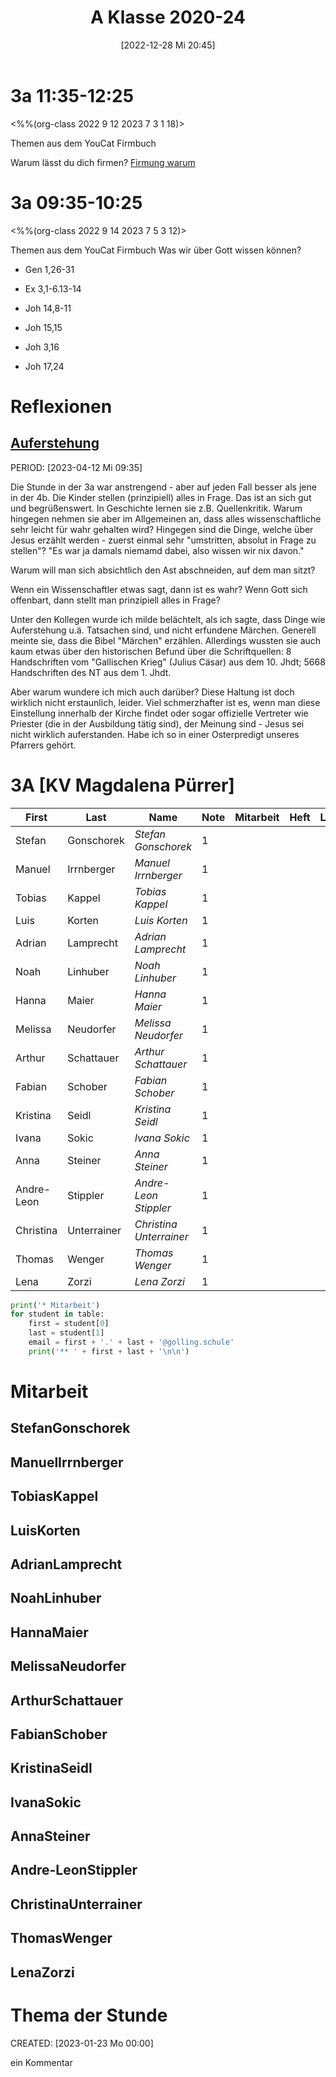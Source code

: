 #+title:      A Klasse 2020-24
#+date:       [2022-12-28 Mi 20:45]
#+filetags:   :3a:Project:
#+identifier: 20221228T204513
#+CATEGORY: golling

* 3a 11:35-12:25
<%%(org-class 2022 9 12 2023 7 3 1 18)>

Themen aus dem YouCat Firmbuch

Warum lässt du dich firmen?
[[denote:20230430T101427][Firmung warum]]


* 3a 09:35-10:25
<%%(org-class 2022 9 14 2023 7 5 3 12)>

Themen aus dem YouCat Firmbuch
Was wir über Gott wissen können?

- Gen 1,26-31
- Ex 3,1-6.13-14
- Joh 14,8-11

- Joh 15,15
- Joh 3,16

- Joh 17,24

* Reflexionen

** [[denote:20230403T101428][Auferstehung]]
PERIOD: [2023-04-12 Mi 09:35]

Die Stunde in der 3a war anstrengend - aber auf jeden Fall besser als jene in der 4b. Die Kinder stellen (prinzipiell) alles in Frage. Das ist an sich gut und begrüßenswert. In Geschichte lernen sie z.B. Quellenkritik. Warum hingegen nehmen sie aber im Allgemeinen an, dass alles wissenschaftliche sehr leicht für wahr gehalten wird? Hingegen sind die Dinge, welche über Jesus erzählt werden - zuerst einmal sehr "umstritten, absolut in Frage zu stellen"? "Es war ja damals niemamd dabei, also wissen wir nix davon."

Warum will man sich absichtlich den Ast abschneiden, auf dem man sitzt? 

Wenn ein Wissenschaftler etwas sagt, dann ist es wahr? Wenn Gott sich offenbart, dann stellt man prinzipiell alles in Frage?

Unter den Kollegen wurde ich milde belächtelt, als ich sagte, dass Dinge wie Auferstehung u.ä. Tatsachen sind, und nicht erfundene Märchen. Generell meinte sie, dass die Bibel "Märchen" erzählen. Allerdings wussten sie auch kaum etwas über den historischen Befund über die Schriftquellen: 8 Handschriften vom "Gallischen Krieg" (Julius Cäsar) aus dem 10. Jhdt; 5668 Handschriften des NT aus dem 1. Jhdt.

Aber warum wundere ich mich auch darüber? Diese Haltung ist doch wirklich nicht erstaunlich, leider. Viel schmerzhafter ist es, wenn man diese Einstellung innerhalb der Kirche findet oder sogar offizielle Vertreter wie Priester (die in der Ausbildung tätig sind), der Meinung sind - Jesus sei nicht wirklich auferstanden. Habe ich so in einer Osterpredigt unseres Pfarrers gehört.

* 3A [KV Magdalena Pürrer]

#+Name: 2021-students
| First      | Last        | Name                  | Note | Mitarbeit | Heft | LZK |
|------------+-------------+-----------------------+------+-----------+------+-----|
| Stefan     | Gonschorek  | [[StefanGonschorek][Stefan Gonschorek]]     |    1 |           |      |     |
| Manuel     | Irrnberger  | [[ManuelIrrnberger][Manuel Irrnberger]]     |    1 |           |      |     |
| Tobias     | Kappel      | [[TobiasKappel][Tobias Kappel]]         |    1 |           |      |     |
| Luis       | Korten      | [[LuisKorten][Luis Korten]]           |    1 |           |      |     |
| Adrian     | Lamprecht   | [[AdrianLamprecht][Adrian Lamprecht]]      |    1 |           |      |     |
| Noah       | Linhuber    | [[NoahLinhuber][Noah Linhuber]]         |    1 |           |      |     |
| Hanna      | Maier       | [[HannaMaier][Hanna Maier]]           |    1 |           |      |     |
| Melissa    | Neudorfer   | [[MelissaNeudorfer][Melissa Neudorfer]]     |    1 |           |      |     |
| Arthur     | Schattauer  | [[ArthurSchattauer][Arthur Schattauer]]     |    1 |           |      |     |
| Fabian     | Schober     | [[FabianSchober][Fabian Schober]]        |    1 |           |      |     |
| Kristina   | Seidl       | [[KristinaSeidl][Kristina Seidl]]        |    1 |           |      |     |
| Ivana      | Sokic       | [[IvanaSokic][Ivana Sokic]]           |    1 |           |      |     |
| Anna       | Steiner     | [[AnnaSteiner][Anna Steiner]]          |    1 |           |      |     |
| Andre-Leon | Stippler    | [[Andre-LeonStippler][Andre-Leon Stippler]]   |    1 |           |      |     |
| Christina  | Unterrainer | [[ChristinaUnterrainer][Christina Unterrainer]] |    1 |           |      |     |
| Thomas     | Wenger      | [[ThomasWenger][Thomas Wenger]]         |    1 |           |      |     |
| Lena       | Zorzi       | [[LenaZorzi][Lena Zorzi]]            |    1 |           |      |     |
#+TBLFM: $4=vmean($5..$>)
#+TBLFM: $3='(concat "[[" $1 $2 "][" $1 " " $2 "]]")
#+TBLFM: $3='(identity remote(2021-22-Mitarbeit,@@#$4))

#+BEGIN_SRC python :var table=2021-students :results output raw
print('* Mitarbeit')
for student in table:
    first = student[0]
    last = student[1]
    email = first + '.' + last + '@golling.schule'
    print('** ' + first + last + '\n\n')
#+END_SRC

#+RESULTS:
* Mitarbeit
** StefanGonschorek


** ManuelIrrnberger


** TobiasKappel


** LuisKorten


** AdrianLamprecht


** NoahLinhuber


** HannaMaier


** MelissaNeudorfer


** ArthurSchattauer


** FabianSchober


** KristinaSeidl


** IvanaSokic


** AnnaSteiner


** Andre-LeonStippler


** ChristinaUnterrainer


** ThomasWenger


** LenaZorzi


* Thema der Stunde
CREATED: [2023-01-23 Mo 00:00]

ein Kommentar

